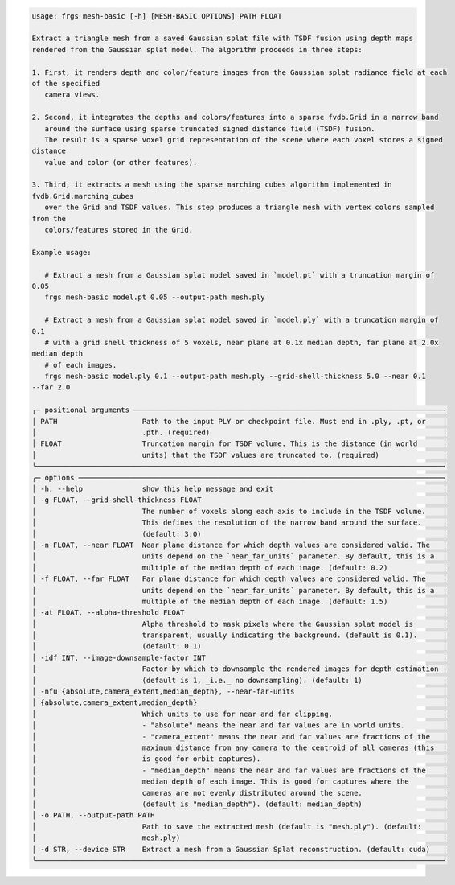 .. code-block:: text

   usage: frgs mesh-basic [-h] [MESH-BASIC OPTIONS] PATH FLOAT

   Extract a triangle mesh from a saved Gaussian splat file with TSDF fusion using depth maps
   rendered from the Gaussian splat model. The algorithm proceeds in three steps:

   1. First, it renders depth and color/feature images from the Gaussian splat radiance field at each
   of the specified
      camera views.

   2. Second, it integrates the depths and colors/features into a sparse fvdb.Grid in a narrow band
      around the surface using sparse truncated signed distance field (TSDF) fusion.
      The result is a sparse voxel grid representation of the scene where each voxel stores a signed
   distance
      value and color (or other features).

   3. Third, it extracts a mesh using the sparse marching cubes algorithm implemented in
   fvdb.Grid.marching_cubes
      over the Grid and TSDF values. This step produces a triangle mesh with vertex colors sampled
   from the
      colors/features stored in the Grid.

   Example usage:

      # Extract a mesh from a Gaussian splat model saved in `model.pt` with a truncation margin of
   0.05
      frgs mesh-basic model.pt 0.05 --output-path mesh.ply

      # Extract a mesh from a Gaussian splat model saved in `model.ply` with a truncation margin of
   0.1
      # with a grid shell thickness of 5 voxels, near plane at 0.1x median depth, far plane at 2.0x
   median depth
      # of each images.
      frgs mesh-basic model.ply 0.1 --output-path mesh.ply --grid-shell-thickness 5.0 --near 0.1
   --far 2.0

   ╭─ positional arguments ─────────────────────────────────────────────────────────────────────────╮
   │ PATH                    Path to the input PLY or checkpoint file. Must end in .ply, .pt, or    │
   │                         .pth. (required)                                                       │
   │ FLOAT                   Truncation margin for TSDF volume. This is the distance (in world      │
   │                         units) that the TSDF values are truncated to. (required)               │
   ╰────────────────────────────────────────────────────────────────────────────────────────────────╯
   ╭─ options ──────────────────────────────────────────────────────────────────────────────────────╮
   │ -h, --help              show this help message and exit                                        │
   │ -g FLOAT, --grid-shell-thickness FLOAT                                                         │
   │                         The number of voxels along each axis to include in the TSDF volume.    │
   │                         This defines the resolution of the narrow band around the surface.     │
   │                         (default: 3.0)                                                         │
   │ -n FLOAT, --near FLOAT  Near plane distance for which depth values are considered valid. The   │
   │                         units depend on the `near_far_units` parameter. By default, this is a  │
   │                         multiple of the median depth of each image. (default: 0.2)             │
   │ -f FLOAT, --far FLOAT   Far plane distance for which depth values are considered valid. The    │
   │                         units depend on the `near_far_units` parameter. By default, this is a  │
   │                         multiple of the median depth of each image. (default: 1.5)             │
   │ -at FLOAT, --alpha-threshold FLOAT                                                             │
   │                         Alpha threshold to mask pixels where the Gaussian splat model is       │
   │                         transparent, usually indicating the background. (default is 0.1).      │
   │                         (default: 0.1)                                                         │
   │ -idf INT, --image-downsample-factor INT                                                        │
   │                         Factor by which to downsample the rendered images for depth estimation │
   │                         (default is 1, _i.e._ no downsampling). (default: 1)                   │
   │ -nfu {absolute,camera_extent,median_depth}, --near-far-units                                   │
   │ {absolute,camera_extent,median_depth}                                                          │
   │                         Which units to use for near and far clipping.                          │
   │                         - "absolute" means the near and far values are in world units.         │
   │                         - "camera_extent" means the near and far values are fractions of the   │
   │                         maximum distance from any camera to the centroid of all cameras (this  │
   │                         is good for orbit captures).                                           │
   │                         - "median_depth" means the near and far values are fractions of the    │
   │                         median depth of each image. This is good for captures where the        │
   │                         cameras are not evenly distributed around the scene.                   │
   │                         (default is "median_depth"). (default: median_depth)                   │
   │ -o PATH, --output-path PATH                                                                    │
   │                         Path to save the extracted mesh (default is "mesh.ply"). (default:     │
   │                         mesh.ply)                                                              │
   │ -d STR, --device STR    Extract a mesh from a Gaussian Splat reconstruction. (default: cuda)   │
   ╰────────────────────────────────────────────────────────────────────────────────────────────────╯

